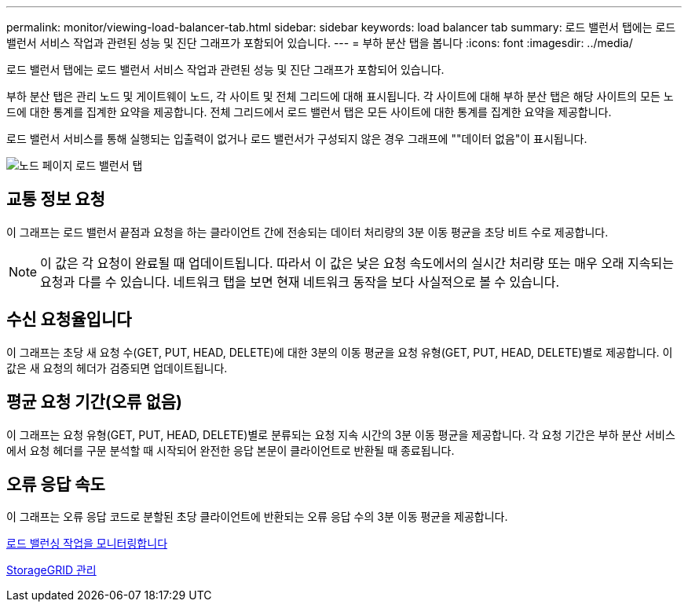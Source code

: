 ---
permalink: monitor/viewing-load-balancer-tab.html 
sidebar: sidebar 
keywords: load balancer tab 
summary: 로드 밸런서 탭에는 로드 밸런서 서비스 작업과 관련된 성능 및 진단 그래프가 포함되어 있습니다. 
---
= 부하 분산 탭을 봅니다
:icons: font
:imagesdir: ../media/


[role="lead"]
로드 밸런서 탭에는 로드 밸런서 서비스 작업과 관련된 성능 및 진단 그래프가 포함되어 있습니다.

부하 분산 탭은 관리 노드 및 게이트웨이 노드, 각 사이트 및 전체 그리드에 대해 표시됩니다. 각 사이트에 대해 부하 분산 탭은 해당 사이트의 모든 노드에 대한 통계를 집계한 요약을 제공합니다. 전체 그리드에서 로드 밸런서 탭은 모든 사이트에 대한 통계를 집계한 요약을 제공합니다.

로드 밸런서 서비스를 통해 실행되는 입출력이 없거나 로드 밸런서가 구성되지 않은 경우 그래프에 ""데이터 없음"이 표시됩니다.

image::../media/nodes_page_load_balancer_tab.png[노드 페이지 로드 밸런서 탭]



== 교통 정보 요청

이 그래프는 로드 밸런서 끝점과 요청을 하는 클라이언트 간에 전송되는 데이터 처리량의 3분 이동 평균을 초당 비트 수로 제공합니다.


NOTE: 이 값은 각 요청이 완료될 때 업데이트됩니다. 따라서 이 값은 낮은 요청 속도에서의 실시간 처리량 또는 매우 오래 지속되는 요청과 다를 수 있습니다. 네트워크 탭을 보면 현재 네트워크 동작을 보다 사실적으로 볼 수 있습니다.



== 수신 요청율입니다

이 그래프는 초당 새 요청 수(GET, PUT, HEAD, DELETE)에 대한 3분의 이동 평균을 요청 유형(GET, PUT, HEAD, DELETE)별로 제공합니다. 이 값은 새 요청의 헤더가 검증되면 업데이트됩니다.



== 평균 요청 기간(오류 없음)

이 그래프는 요청 유형(GET, PUT, HEAD, DELETE)별로 분류되는 요청 지속 시간의 3분 이동 평균을 제공합니다. 각 요청 기간은 부하 분산 서비스에서 요청 헤더를 구문 분석할 때 시작되어 완전한 응답 본문이 클라이언트로 반환될 때 종료됩니다.



== 오류 응답 속도

이 그래프는 오류 응답 코드로 분할된 초당 클라이언트에 반환되는 오류 응답 수의 3분 이동 평균을 제공합니다.

xref:monitoring-load-balancing-operations.adoc[로드 밸런싱 작업을 모니터링합니다]

xref:../admin/index.adoc[StorageGRID 관리]
